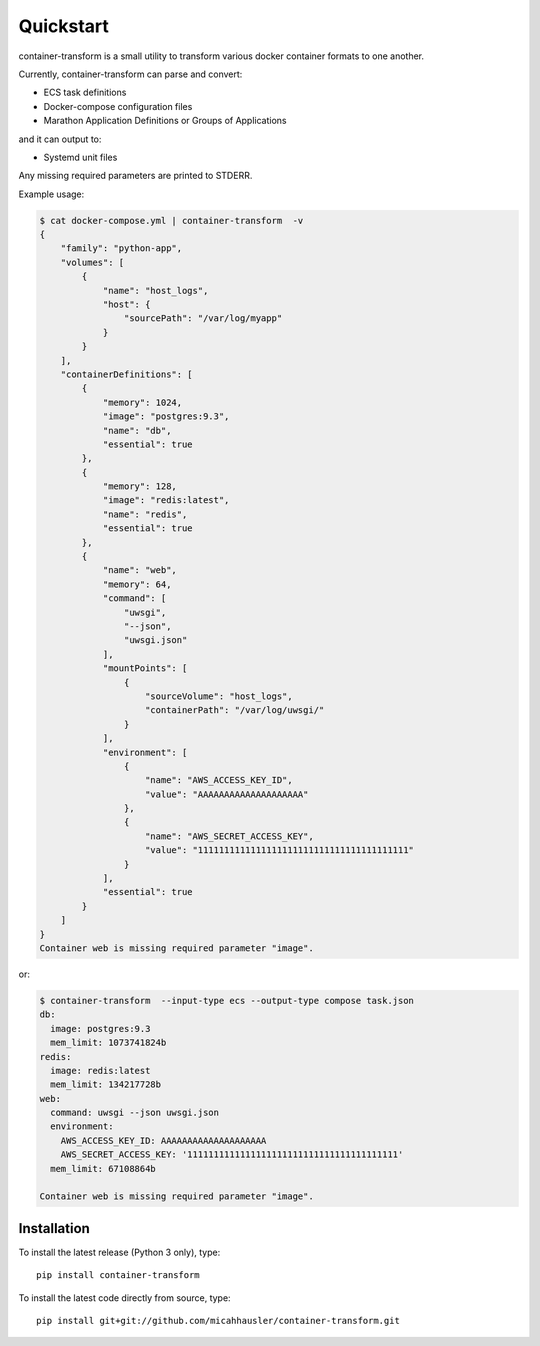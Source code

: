 Quickstart
==========
container-transform is a small utility to transform various docker container
formats to one another.

Currently, container-transform can parse and convert:

* ECS task definitions
* Docker-compose configuration files
* Marathon Application Definitions or Groups of Applications

and it can output to:

* Systemd unit files

Any missing required parameters are printed to STDERR.

Example usage:

.. code-block:: bash

    $ cat docker-compose.yml | container-transform  -v
    {
        "family": "python-app",
        "volumes": [
            {
                "name": "host_logs",
                "host": {
                    "sourcePath": "/var/log/myapp"
                }
            }
        ],
        "containerDefinitions": [
            {
                "memory": 1024,
                "image": "postgres:9.3",
                "name": "db",
                "essential": true
            },
            {
                "memory": 128,
                "image": "redis:latest",
                "name": "redis",
                "essential": true
            },
            {
                "name": "web",
                "memory": 64,
                "command": [
                    "uwsgi",
                    "--json",
                    "uwsgi.json"
                ],
                "mountPoints": [
                    {
                        "sourceVolume": "host_logs",
                        "containerPath": "/var/log/uwsgi/"
                    }
                ],
                "environment": [
                    {
                        "name": "AWS_ACCESS_KEY_ID",
                        "value": "AAAAAAAAAAAAAAAAAAAA"
                    },
                    {
                        "name": "AWS_SECRET_ACCESS_KEY",
                        "value": "1111111111111111111111111111111111111111"
                    }
                ],
                "essential": true
            }
        ]
    }
    Container web is missing required parameter "image".

or:

.. code-block:: bash

    $ container-transform  --input-type ecs --output-type compose task.json
    db:
      image: postgres:9.3
      mem_limit: 1073741824b
    redis:
      image: redis:latest
      mem_limit: 134217728b
    web:
      command: uwsgi --json uwsgi.json
      environment:
        AWS_ACCESS_KEY_ID: AAAAAAAAAAAAAAAAAAAA
        AWS_SECRET_ACCESS_KEY: '1111111111111111111111111111111111111111'
      mem_limit: 67108864b

    Container web is missing required parameter "image".


Installation
------------

To install the latest release (Python 3 only), type::

    pip install container-transform

To install the latest code directly from source, type::

    pip install git+git://github.com/micahhausler/container-transform.git

